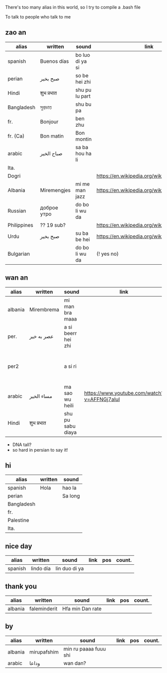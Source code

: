 There's too many alias in this world, so I try to compile a .bash file

To talk to people who talk to me


** zao an
| alias       | written     | sound           | link                                         | pos   | count.       |
|-------------+-------------+-----------------+----------------------------------------------+-------+--------------|
| spanish     | Buenos días | bo luo di ya si |                                              |       |              |
| perian      | صبح بخیر    | so be hei zhi   |                                              |       |              |
| Hindi       | शुभ प्रभात    | shu pu lu part  |                                              |       |              |
| Bangladesh  | সুপ্রভাত      | shu bu pa       |                                              |       |              |
| fr.         | Bonjour     | ben zhu         |                                              |       |              |
| fr. (Ca)    | Bon matin   | Bon montin      |                                              |       |           |
| arabic      | صباح الخير  | sa ba hou ha li |                                              |       | Palestine    |
| Ita.        |             |                 |                                              |       |              |
| Dogri       |             |                 | https://en.wikipedia.org/wiki/Dogri_language | North |              |
| Albania     | Miremengjes | mi me man jazz  | https://en.wikipedia.org/wiki/Albania        |       |              |
| Russian     | доброе утро | do bo li wu da  |                                              |       |              |
| Philippines | ?? 19 sub?  |                 | https://en.wikipedia.org/wiki/Philippines    |       |              |
| Urdu        | صبح بخیر    | su ba be hei    | https://en.wikipedia.org/wiki/Pakistan       | kebi  |              |
| Bulgarian   |             | do bo li wu da  | (! yes no)                                   |       | peper flower |

** wan an
| alias   | written    | sound              | link                                        | pos | count. | note                                    | note2 |
|---------+------------+--------------------+---------------------------------------------+-----+--------+-----------------------------------------+-------|
| albania | Mirembrema | mi man bra maaa    |                                             |     |        |                                         |       |
| per.    | عصر به خیر | a si beerr hei zhi |                                             |     |        |                                         |       |
| per2    |            | a si ri            |                                             |     |        | conversion with MaoYan (beed?) and Sina |       |
| arabic  | مساء الخير | ma sao wu heili    | https://www.youtube.com/watch?v=AFFNGj7aIuI |     |        |                                         |       |
| Hindi   | शुभ प्रभात   | shu pu sabu diaya  |                                             |     |        |                                         |       |

- DNA tall?
- so hard in persian to say it!


** hi
| alias      | written | sound   |
|------------+---------+---------|
| spanish    | Hola    | hao la  |
| perian     |         | Sa long |
| Bangladesh |         |         |
| fr.        |         |         |
| Palestine  |         |         |
| Ita.       |         |         |

** nice day
| alias   | written   | sound         | link | pos | count. |
|---------+-----------+---------------+------+-----+--------|
| spanish | lindo día | lin duo di ya |      |     |        |


** thank you
| alias   | written      | sound           | link | pos | count. |
|---------+--------------+-----------------+------+-----+--------|
| albania | faleminderit | Hfa min Dan rate |      |     |        |



** by
| alias   | written     | sound                 | link | pos | count. |
|---------+-------------+-----------------------+------+-----+--------|
| albania | mirupafshim | min ru paaaa fuuu shi |      |     |        |
| arabic  | وداعا       | wan dan?
